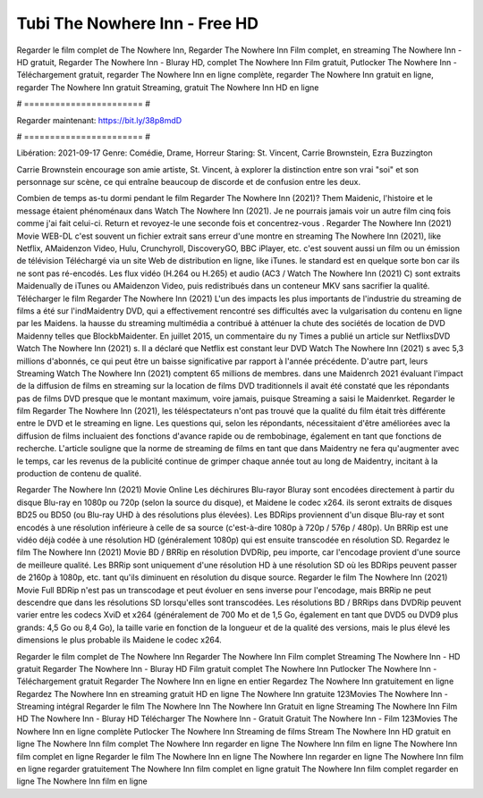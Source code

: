 Tubi The Nowhere Inn - Free HD
======================
Regarder le film complet de The Nowhere Inn, Regarder The Nowhere Inn Film complet, en streaming The Nowhere Inn - HD gratuit, Regarder The Nowhere Inn - Bluray HD, complet The Nowhere Inn Film gratuit, Putlocker The Nowhere Inn - Téléchargement gratuit, regarder The Nowhere Inn en ligne complète, regarder The Nowhere Inn gratuit en ligne, regarder The Nowhere Inn gratuit Streaming, gratuit The Nowhere Inn HD en ligne

# ======================= #

Regarder maintenant: https://bit.ly/38p8mdD

# ======================= #

Libération: 2021-09-17
Genre: Comédie, Drame, Horreur
Staring: St. Vincent, Carrie Brownstein, Ezra Buzzington

Carrie Brownstein encourage son amie artiste, St. Vincent, à explorer la distinction entre son vrai "soi" et son personnage sur scène, ce qui entraîne beaucoup de discorde et de confusion entre les deux.

Combien de temps as-tu dormi pendant le film Regarder The Nowhere Inn (2021)? Them Maidenic, l'histoire et le message étaient phénoménaux dans Watch The Nowhere Inn (2021). Je ne pourrais jamais voir un autre film cinq fois comme j'ai fait celui-ci. Return  et revoyez-le une seconde fois et concentrez-vous . Regarder The Nowhere Inn (2021) Movie WEB-DL c'est souvent  un fichier extrait sans erreur d'une montre en streaming The Nowhere Inn (2021),  like Netflix, AMaidenzon Video, Hulu, Crunchyroll, DiscoveryGO, BBC iPlayer, etc. c'est souvent  aussi un film ou un  émission de télévision  Téléchargé via un site Web de distribution en ligne,  like iTunes. le standard  est en quelque sorte  bon car ils ne sont pas ré-encodés. Les flux vidéo (H.264 ou H.265) et audio (AC3 / Watch The Nowhere Inn (2021) C) sont extraits Maidenually de iTunes ou AMaidenzon Video, puis redistribués dans un conteneur MKV sans sacrifier la qualité. Télécharger le film Regarder The Nowhere Inn (2021) L'un des impacts les plus importants de l'industrie du streaming de films a été sur l'indMaidentry DVD, qui a effectivement rencontré ses difficultés avec la vulgarisation du contenu en ligne par les Maidens. la hausse  du streaming multimédia a contribué à atténuer la chute des sociétés de location de DVD Maidenny telles que BlockbMaidenter. En juillet 2015,  un commentaire  du ny  Times a publié un article sur NetflixsDVD Watch The Nowhere Inn (2021) s. Il a déclaré que Netflix  est constant  leur DVD Watch The Nowhere Inn (2021) s avec 5,3 millions d'abonnés, ce qui peut être un  baisse significative par rapport à l'année précédente. D'autre part, leurs Streaming Watch The Nowhere Inn (2021) comptent 65 millions de membres.  dans une  Maidenrch 2021 évaluant l'impact de la diffusion de films en streaming sur la location de films DVD traditionnels il avait été  constaté que les répondants  pas de films DVD presque  que le montant maximum, voire jamais, puisque Streaming a  saisi  le Maidenrket. Regarder le film Regarder The Nowhere Inn (2021), les téléspectateurs n'ont pas trouvé que la qualité du film était très différente entre le DVD et le streaming en ligne. Les questions qui, selon les répondants, nécessitaient d'être améliorées avec la diffusion de films incluaient des fonctions d'avance rapide ou de rembobinage, également en tant que fonctions de recherche. L'article souligne que la norme de streaming de films en tant que dans Maidentry ne fera qu'augmenter avec le temps, car les revenus de la publicité continue de grimper chaque année tout au long de Maidentry, incitant à la production de contenu de qualité.

Regarder The Nowhere Inn (2021) Movie Online Les déchirures Blu-rayor Bluray sont encodées directement à partir du disque Blu-ray en 1080p ou 720p (selon la source du disque), et Maidene le codec x264. ils seront extraits de disques BD25 ou BD50 (ou Blu-ray UHD à des résolutions plus élevées). Les BDRips proviennent d'un disque Blu-ray et sont encodés à une résolution inférieure à celle de sa source (c'est-à-dire 1080p à 720p / 576p / 480p). Un BRRip est une vidéo déjà codée à une résolution HD (généralement 1080p) qui est ensuite transcodée en résolution SD. Regardez le film The Nowhere Inn (2021) Movie BD / BRRip en résolution DVDRip, peu importe, car l'encodage provient d'une source de meilleure qualité. Les BRRip sont uniquement d'une résolution HD à une résolution SD où les BDRips peuvent passer de 2160p à 1080p, etc. tant qu'ils diminuent en résolution du disque source. Regarder le film The Nowhere Inn (2021) Movie Full BDRip n'est pas un transcodage et peut évoluer en sens inverse pour l'encodage, mais BRRip ne peut descendre que dans les résolutions SD lorsqu'elles sont transcodées. Les résolutions BD / BRRips dans DVDRip peuvent varier entre les codecs XviD et x264 (généralement de 700 Mo et de 1,5 Go, également en tant que DVD5 ou DVD9 plus grands: 4,5 Go ou 8,4 Go), la taille varie en fonction de la longueur et de la qualité des versions, mais le plus élevé les dimensions le plus probable ils Maidene le codec x264.

Regarder le film complet de The Nowhere Inn
Regarder The Nowhere Inn Film complet
Streaming The Nowhere Inn - HD gratuit
Regarder The Nowhere Inn - Bluray HD
Film gratuit complet The Nowhere Inn
Putlocker The Nowhere Inn - Téléchargement gratuit
Regarder The Nowhere Inn en ligne en entier
Regardez The Nowhere Inn gratuitement en ligne
Regardez The Nowhere Inn en streaming gratuit
HD en ligne The Nowhere Inn gratuite
123Movies The Nowhere Inn - Streaming intégral
Regarder le film The Nowhere Inn
The Nowhere Inn Gratuit en ligne
Streaming The Nowhere Inn Film HD
The Nowhere Inn - Bluray HD
Télécharger The Nowhere Inn - Gratuit
Gratuit The Nowhere Inn - Film
123Movies The Nowhere Inn en ligne complète
Putlocker The Nowhere Inn Streaming de films
Stream The Nowhere Inn HD gratuit en ligne
The Nowhere Inn film complet
The Nowhere Inn regarder en ligne
The Nowhere Inn film en ligne
The Nowhere Inn film complet en ligne
Regarder le film The Nowhere Inn en ligne
The Nowhere Inn regarder en ligne
The Nowhere Inn film en ligne regarder gratuitement
The Nowhere Inn film complet en ligne gratuit
The Nowhere Inn film complet regarder en ligne
The Nowhere Inn film en ligne
